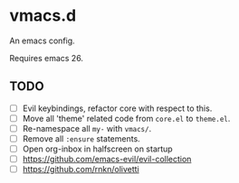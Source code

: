 #+AUTHOR: jhrr
* vmacs.d

An emacs config.

Requires emacs 26.

** TODO
- [ ] Evil keybindings, refactor core with respect to this.
- [ ] Move all 'theme' related code from ~core.el~ to ~theme.el~.
- [ ] Re-namespace all ~my-~ with ~vmacs/~.
- [ ] Remove all ~:ensure~ statements.
- [ ] Open org-inbox in halfscreen on startup
- [ ] https://github.com/emacs-evil/evil-collection
- [ ] https://github.com/rnkn/olivetti
